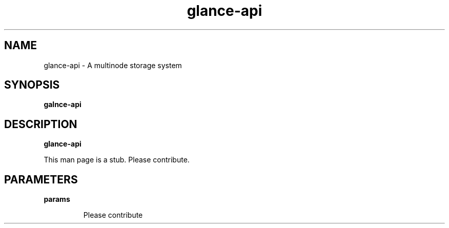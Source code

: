 .TH glance-api 8
.SH NAME
glance\-api \- A multinode storage system

.SH SYNOPSIS
.B galnce\-api

.SH DESCRIPTION
.B glance\-api

This man page is a stub. Please contribute.

.SH PARAMETERS

.LP
.B params
.IP

Please contribute
